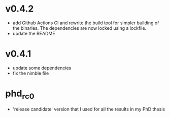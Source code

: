 * v0.4.2
- add Github Actions CI and rewrite the build tool for simpler
  building of the binaries. The dependencies are now locked using a
  lockfile.
- update the README

* v0.4.1
- update some dependencies
- fix the nimble file

* phd_rc0
- 'release candidate' version that I used for all the results in my
  PhD thesis
